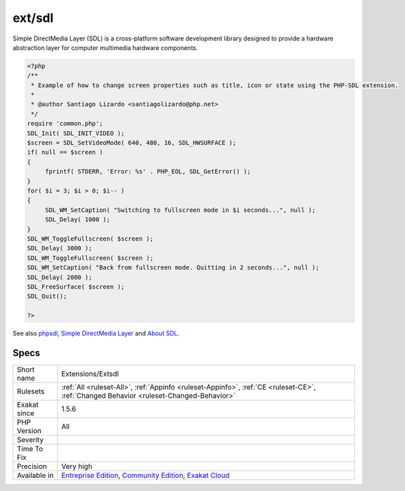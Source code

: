 .. _extensions-extsdl:

.. _ext-sdl:

ext/sdl
+++++++

.. meta\:\:
	:description:
		ext/sdl: Extensions ext/sdl.
	:twitter:card: summary_large_image
	:twitter:site: @exakat
	:twitter:title: ext/sdl
	:twitter:description: ext/sdl: Extensions ext/sdl
	:twitter:creator: @exakat
	:twitter:image:src: https://www.exakat.io/wp-content/uploads/2020/06/logo-exakat.png
	:og:image: https://www.exakat.io/wp-content/uploads/2020/06/logo-exakat.png
	:og:title: ext/sdl
	:og:type: article
	:og:description: Extensions ext/sdl
	:og:url: https://php-tips.readthedocs.io/en/latest/tips/Extensions/Extsdl.html
	:og:locale: en
  Extensions ext/sdl.

Simple DirectMedia Layer (SDL) is a cross-platform software development library designed to provide a hardware abstraction layer for computer multimedia hardware components.

.. code-block:: php
   
   <?php
   /**
    * Example of how to change screen properties such as title, icon or state using the PHP-SDL extension.
    *
    * @author Santiago Lizardo <santiagolizardo@php.net>
    */
   require 'common.php';
   SDL_Init( SDL_INIT_VIDEO );
   $screen = SDL_SetVideoMode( 640, 480, 16, SDL_HWSURFACE );
   if( null == $screen )
   {
   	fprintf( STDERR, 'Error: %s' . PHP_EOL, SDL_GetError() );
   }
   for( $i = 3; $i > 0; $i-- )
   {
   	SDL_WM_SetCaption( "Switching to fullscreen mode in $i seconds...", null );
   	SDL_Delay( 1000 );
   }
   SDL_WM_ToggleFullscreen( $screen );
   SDL_Delay( 3000 );
   SDL_WM_ToggleFullscreen( $screen );
   SDL_WM_SetCaption( "Back from fullscreen mode. Quitting in 2 seconds...", null );
   SDL_Delay( 2000 );
   SDL_FreeSurface( $screen );
   SDL_Quit();
   
   ?>

See also `phpsdl <https://github.com/Ponup/phpsdl>`_, `Simple DirectMedia Layer <https://en.wikipedia.org/wiki/Simple_DirectMedia_Layer>`_ and `About SDL <https://www.libsdl.org/>`_.


Specs
_____

+--------------+-----------------------------------------------------------------------------------------------------------------------------------------------------------------------------------------+
| Short name   | Extensions/Extsdl                                                                                                                                                                       |
+--------------+-----------------------------------------------------------------------------------------------------------------------------------------------------------------------------------------+
| Rulesets     | :ref:`All <ruleset-All>`, :ref:`Appinfo <ruleset-Appinfo>`, :ref:`CE <ruleset-CE>`, :ref:`Changed Behavior <ruleset-Changed-Behavior>`                                                  |
+--------------+-----------------------------------------------------------------------------------------------------------------------------------------------------------------------------------------+
| Exakat since | 1.5.6                                                                                                                                                                                   |
+--------------+-----------------------------------------------------------------------------------------------------------------------------------------------------------------------------------------+
| PHP Version  | All                                                                                                                                                                                     |
+--------------+-----------------------------------------------------------------------------------------------------------------------------------------------------------------------------------------+
| Severity     |                                                                                                                                                                                         |
+--------------+-----------------------------------------------------------------------------------------------------------------------------------------------------------------------------------------+
| Time To Fix  |                                                                                                                                                                                         |
+--------------+-----------------------------------------------------------------------------------------------------------------------------------------------------------------------------------------+
| Precision    | Very high                                                                                                                                                                               |
+--------------+-----------------------------------------------------------------------------------------------------------------------------------------------------------------------------------------+
| Available in | `Entreprise Edition <https://www.exakat.io/entreprise-edition>`_, `Community Edition <https://www.exakat.io/community-edition>`_, `Exakat Cloud <https://www.exakat.io/exakat-cloud/>`_ |
+--------------+-----------------------------------------------------------------------------------------------------------------------------------------------------------------------------------------+


